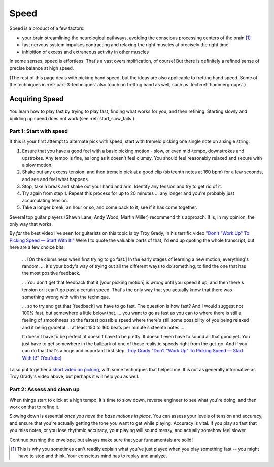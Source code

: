 Speed
=====

Speed is a product of a few factors:

* your brain streamlining the neurological pathways, avoiding the conscious processing centers of the brain [#]_
* fast nervous system impulses contracting and relaxing the right muscles at precisely the right time
* inhibition of excess and extraneous activity in other muscles

In some senses, speed is effortless.  That's a vast oversimplification, of course!  But there is definitely a refined sense of precise balance at high speed.

(The rest of this page deals with picking hand speed, but the ideas are also applicable to fretting hand speed.  Some of the techniques in :ref:`part-3-techniques` also touch on fretting hand as well, such as :tech:ref:`hammergroups`.)

Acquiring Speed
---------------

You learn how to play fast by trying to play fast, finding what works for you, and then refining.  Starting slowly and building up speed does not work (see :ref:`start_slow_fails`).

Part 1: Start with speed
^^^^^^^^^^^^^^^^^^^^^^^^

If this is your first attempt to alternate pick with speed, start with tremelo picking one single note on a single string:

1. Ensure that you have a good feel with a basic picking motion - slow, or even mid-tempo, downstrokes and upstrokes.  Any tempo is fine, as long as it doesn't feel clumsy.  You should feel reasonably relaxed and secure with a slow motion.
2. Shake out any excess tension, and then tremelo pick at a good clip (sixteenth notes at 160 bpm) for a few seconds, and see and feel what happens.
3. Stop, take a break and shake out your hand and arm.  Identify any tension and try to get rid of it.
4. Try again from step 1.  Repeat this process for up to 20 minutes ... any longer and you're probably just accumulating tension.
5. Take a longer break, an hour or so, and come back to it, see if it has come together.

Several top guitar players (Shawn Lane, Andy Wood, Martin Miller) recommend this approach.  It is, in my opinion, the only way that works.

By *far* the best video I've seen for guitarists on this topic is by Troy Grady, in his terrific video `"Don't "Work Up" To Picking Speed — Start With It!" <https://www.youtube.com/watch?v=RPVpw2seK9E>`__   Were I to quote the valuable parts of that, I'd end up quoting the whole transcript, but here are a few choice bits:

   ... [On the clumsiness when first trying to go fast:] In the early stages of learning a new motion, everything's random. ... it's your body's way of trying out all the different ways to do something, to find the one that has the most positive feedback.

   ... You don't get that feedback that it [your picking motion] is *wrong* until you speed it up, and then there's tension or it can't go past a certain speed. That's the only way that you actually know that there was something wrong with with the technique. 

   ... so to try and get that [feedback] we have to go fast.  The question is how fast?  And I would suggest not 100% fast, but somewhere a little below that. ... you want to go as fast as you can to where there is still a feeling of smoothness so the fastest possible speed where there's still some possibility of you being relaxed and it being graceful ... at least 150 to 160 beats per minute sixteenth notes ...

   It doesn't have to be perfect, it doesn't have to be pretty.  It doesn't even have to sound all that good yet.  You just have to get somewhere in the ballpark of one of these realistic speeds right from the get-go.  And if you can do that that's a huge and important first step. `Troy Grady "Don't "Work Up" To Picking Speed — Start With It!" (YouTube) <https://www.youtube.com/watch?v=RPVpw2seK9E>`__

I also put together a `short video on picking <https://www.youtube.com/watch?v=0w0Snc40ejY>`__, with some techniques that helped me.  It is not as generally informative as Troy Grady's video above, but perhaps it will help you as well.

Part 2: Assess and clean up
^^^^^^^^^^^^^^^^^^^^^^^^^^^

When things start to click at a high tempo, it's time to slow down, reverse engineer to see what you're doing, and then work on that to refine it.

Slowing down is essential *once you have the base motions in place*.  You can assess your levels of tension and accuracy, and ensure that you're actually getting the tone you want to get while playing.  Accuracy is vital.  If you play so fast that you miss notes, or you lose rhythmic accuracy, your playing will sound messy, and actually somehow feel slower.

Continue pushing the envelope, but always make sure that your fundamentals are solid!

.. [#] This is why you sometimes can't readily explain what you've just played when you play something fast -- you might have to stop and think.  Your conscious mind has to replay and analyze.

